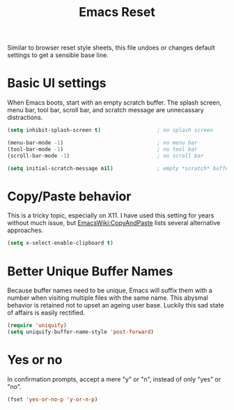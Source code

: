#+TITLE: Emacs Reset
#+PROPERTY: tangle yes

Similar to browser reset style sheets, this file undoes or changes
default settings to get a sensible base line.

* Basic UI settings

  When Emacs boots, start with an empty scratch buffer. The splash
  screen, menu bar, tool bar, scroll bar, and scratch message are
  unnecassary distractions.

  #+name: basic-ui-settings
  #+BEGIN_SRC emacs-lisp
    (setq inhibit-splash-screen t)                  ; no splash screen

    (menu-bar-mode -1)                              ; no menu bar
    (tool-bar-mode -1)                              ; no tool bar
    (scroll-bar-mode -1)                            ; no scroll bar

    (setq initial-scratch-message nil)              ; empty *scratch* buffer
  #+END_SRC

* Copy/Paste behavior

  This is a tricky topic, especially on X11. I have used this setting
  for years without much issue, but [[http://www.emacswiki.org/cgi-bin/wiki/CopyAndPaste][EmacsWiki:CopyAndPaste]] lists
  several alternative approaches.

  #+BEGIN_SRC emacs-lisp
    (setq x-select-enable-clipboard t)
  #+END_SRC

* Better Unique Buffer Names

  Because buffer names need to be unique, Emacs will suffix them with
  a number when visiting multiple files with the same name. This
  abysmal behavior is retained not to upset an ageing user
  base. Luckily this sad state of affairs is easily rectified.

  #+BEGIN_SRC emacs-lisp
    (require 'uniquify)
    (setq uniquify-buffer-name-style 'post-forward)
  #+END_SRC

* Yes or no

  In confirmation prompts, accept a mere "y" or "n", instead of only
  "yes" or "no".

  #+BEGIN_SRC emacs-lisp
    (fset 'yes-or-no-p 'y-or-n-p)
  #+END_SRC
